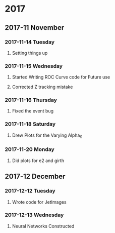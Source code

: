 * 2017 
** 2017-11 November
*** 2017-11-14 Tuesday 
**** Setting things up
     :LOGBOOK:
     - Note taken on [2017-11-14 Tue 07:26] \\
       Created a git hub repository and set things up for easy communication
     :END:
*** 2017-11-15 Wednesday
**** Started Writing ROC Curve code for Future use
     :LOGBOOK:
     - Added [2017-11-15 Wed 06:22]
     - 
     :END:
**** Corrected Z tracking mistake
     :LOGBOOK:
     - Added [2017-11-15 Wed 12:44]
     - Based on toushik said i corrected the mistake of tracking the 
       muons from the z bosons.
        and also only the hardest jet is considered now.
        
     :END:
*** 2017-11-16 Thursday
**** Fixed the event bug
     :LOGBOOK:
     - Added [2017-11-16 Thu 12:28]
     - There was this bug where all the events were taken again and 
       again instead of just once
     :END:
*** 2017-11-18 Saturday
**** Drew Plots for the Varying Alpha_S
     :LOGBOOK:
     - Added [2017-11-18 Sat 14:10]
     - And in the meantime added MPI Support to process generation
       and also wrote a few script files which automate the process
     :END:
*** 2017-11-20 Monday
**** Did plots for e2 and girth 
     :LOGBOOK:
     - Added [2017-11-20 Mon 10:34]
     - Also made plots in such a way that the plots of both quarks and gluons
       are in the same image
     :END:
** 2017-12 December
*** 2017-12-12 Tuesday
**** Wrote code for JetImages
     :LOGBOOK:
     - Added [2017-12-12 Tue 00:37]
     - JetImages are drawn and updated. Next Goal is to rewrite the 
       code of the histograms in MatPlotLib
       And also to use neural networks to discriminate based on JetImages
     :END:
*** 2017-12-13 Wednesday
**** Neural Networks Constructed
     :LOGBOOK:
     - Added [2017-12-13 Wed 21:40]
     - Neural Networks were constructed and tested . Further work
       such as roc curves and decision trees based on the physics variables
       will be done soon
     :END:
